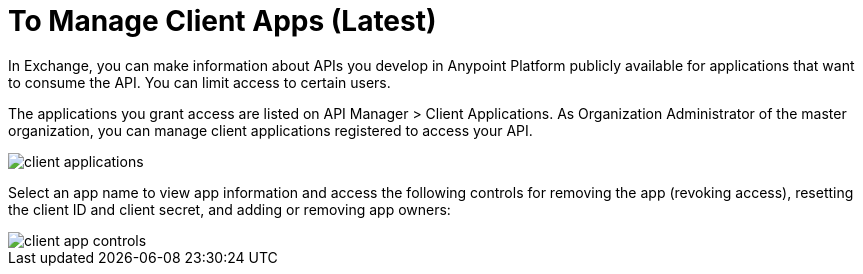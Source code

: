 = To Manage Client Apps (Latest)

In Exchange, you can make information about APIs you develop in Anypoint Platform publicly available for applications that want to consume the API. You can limit access to certain users. 

The applications you grant access are listed on API Manager > Client Applications. As Organization Administrator of the master organization, you can manage client applications registered to access your API. 

image::api-manager-client-app.png[client applications]

Select an app name to view app information and access the following controls for removing the app (revoking access), resetting the client ID and client secret, and adding or removing app owners:

image::api-manager-client-app-controls.png[client app controls]


